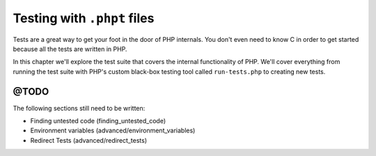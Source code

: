 .. _tests_introduction:

Testing with ``.phpt`` files
============================

Tests are a great way to get your foot in the door of PHP internals. You don't even need to know C in order to get
started because all the tests are written in PHP.

In this chapter we'll explore the test suite that covers the internal functionality of PHP. We'll cover everything from
running the test suite with PHP's custom black-box testing tool called ``run-tests.php`` to creating new tests.

@TODO
-----

The following sections still need to be written:

* Finding untested code (finding_untested_code)
* Environment variables (advanced/environment_variables)
* Redirect Tests (advanced/redirect_tests)
